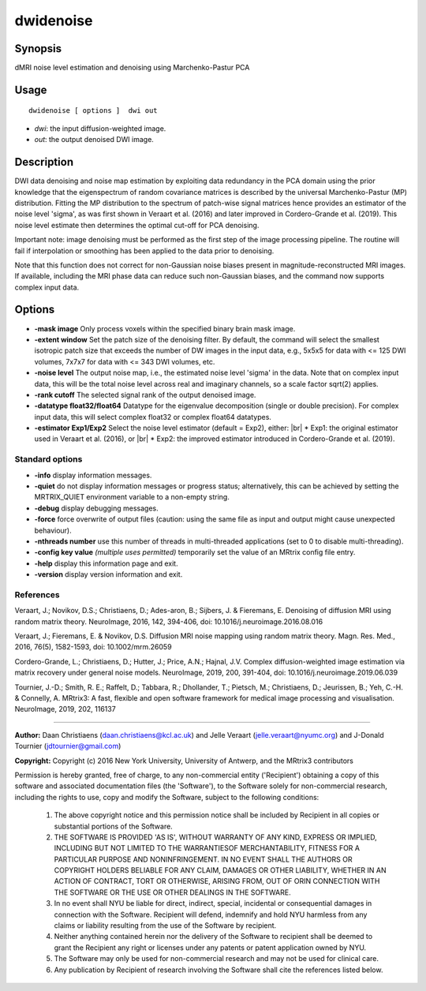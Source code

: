 .. _dwidenoise:

dwidenoise
===================

Synopsis
--------

dMRI noise level estimation and denoising using Marchenko-Pastur PCA

Usage
--------

::

    dwidenoise [ options ]  dwi out

-  *dwi*: the input diffusion-weighted image.
-  *out*: the output denoised DWI image.

Description
-----------

DWI data denoising and noise map estimation by exploiting data redundancy in the PCA domain using the prior knowledge that the eigenspectrum of random covariance matrices is described by the universal Marchenko-Pastur (MP) distribution. Fitting the MP distribution to the spectrum of patch-wise signal matrices hence provides an estimator of the noise level 'sigma', as was first shown in Veraart et al. (2016) and later improved in Cordero-Grande et al. (2019). This noise level estimate then determines the optimal cut-off for PCA denoising.

Important note: image denoising must be performed as the first step of the image processing pipeline. The routine will fail if interpolation or smoothing has been applied to the data prior to denoising.

Note that this function does not correct for non-Gaussian noise biases present in magnitude-reconstructed MRI images. If available, including the MRI phase data can reduce such non-Gaussian biases, and the command now supports complex input data.

Options
-------

-  **-mask image** Only process voxels within the specified binary brain mask image.

-  **-extent window** Set the patch size of the denoising filter. By default, the command will select the smallest isotropic patch size that exceeds the number of DW images in the input data, e.g., 5x5x5 for data with <= 125 DWI volumes, 7x7x7 for data with <= 343 DWI volumes, etc.

-  **-noise level** The output noise map, i.e., the estimated noise level 'sigma' in the data. Note that on complex input data, this will be the total noise level across real and imaginary channels, so a scale factor sqrt(2) applies.

-  **-rank cutoff** The selected signal rank of the output denoised image.

-  **-datatype float32/float64** Datatype for the eigenvalue decomposition (single or double precision). For complex input data, this will select complex float32 or complex float64 datatypes.

-  **-estimator Exp1/Exp2** Select the noise level estimator (default = Exp2), either:  |br|
   * Exp1: the original estimator used in Veraart et al. (2016), or  |br|
   * Exp2: the improved estimator introduced in Cordero-Grande et al. (2019).

Standard options
^^^^^^^^^^^^^^^^

-  **-info** display information messages.

-  **-quiet** do not display information messages or progress status; alternatively, this can be achieved by setting the MRTRIX_QUIET environment variable to a non-empty string.

-  **-debug** display debugging messages.

-  **-force** force overwrite of output files (caution: using the same file as input and output might cause unexpected behaviour).

-  **-nthreads number** use this number of threads in multi-threaded applications (set to 0 to disable multi-threading).

-  **-config key value** *(multiple uses permitted)* temporarily set the value of an MRtrix config file entry.

-  **-help** display this information page and exit.

-  **-version** display version information and exit.

References
^^^^^^^^^^

Veraart, J.; Novikov, D.S.; Christiaens, D.; Ades-aron, B.; Sijbers, J. & Fieremans, E. Denoising of diffusion MRI using random matrix theory. NeuroImage, 2016, 142, 394-406, doi: 10.1016/j.neuroimage.2016.08.016

Veraart, J.; Fieremans, E. & Novikov, D.S. Diffusion MRI noise mapping using random matrix theory. Magn. Res. Med., 2016, 76(5), 1582-1593, doi: 10.1002/mrm.26059

Cordero-Grande, L.; Christiaens, D.; Hutter, J.; Price, A.N.; Hajnal, J.V. Complex diffusion-weighted image estimation via matrix recovery under general noise models. NeuroImage, 2019, 200, 391-404, doi: 10.1016/j.neuroimage.2019.06.039

Tournier, J.-D.; Smith, R. E.; Raffelt, D.; Tabbara, R.; Dhollander, T.; Pietsch, M.; Christiaens, D.; Jeurissen, B.; Yeh, C.-H. & Connelly, A. MRtrix3: A fast, flexible and open software framework for medical image processing and visualisation. NeuroImage, 2019, 202, 116137

--------------



**Author:** Daan Christiaens (daan.christiaens@kcl.ac.uk) and Jelle Veraart (jelle.veraart@nyumc.org) and J-Donald Tournier (jdtournier@gmail.com)

**Copyright:** Copyright (c) 2016 New York University, University of Antwerp, and the MRtrix3 contributors 
 
Permission is hereby granted, free of charge, to any non-commercial entity ('Recipient') obtaining a copy of this software and associated documentation files (the 'Software'), to the Software solely for non-commercial research, including the rights to use, copy and modify the Software, subject to the following conditions: 
 
	 1. The above copyright notice and this permission notice shall be included by Recipient in all copies or substantial portions of the Software. 
 
	 2. THE SOFTWARE IS PROVIDED 'AS IS', WITHOUT WARRANTY OF ANY KIND, EXPRESS OR IMPLIED, INCLUDING BUT NOT LIMITED TO THE WARRANTIESOF MERCHANTABILITY, FITNESS FOR A PARTICULAR PURPOSE AND NONINFRINGEMENT. IN NO EVENT SHALL THE AUTHORS OR COPYRIGHT HOLDERS BELIABLE FOR ANY CLAIM, DAMAGES OR OTHER LIABILITY, WHETHER IN AN ACTION OF CONTRACT, TORT OR OTHERWISE, ARISING FROM, OUT OF ORIN CONNECTION WITH THE SOFTWARE OR THE USE OR OTHER DEALINGS IN THE SOFTWARE. 
 
	 3. In no event shall NYU be liable for direct, indirect, special, incidental or consequential damages in connection with the Software. Recipient will defend, indemnify and hold NYU harmless from any claims or liability resulting from the use of the Software by recipient. 
 
	 4. Neither anything contained herein nor the delivery of the Software to recipient shall be deemed to grant the Recipient any right or licenses under any patents or patent application owned by NYU. 
 
	 5. The Software may only be used for non-commercial research and may not be used for clinical care. 
 
	 6. Any publication by Recipient of research involving the Software shall cite the references listed below.

